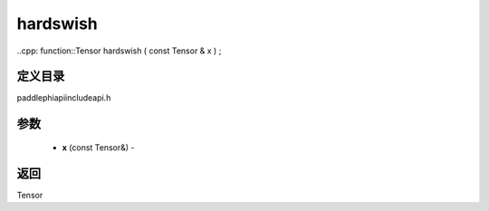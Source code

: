 .. _cn_api_paddle_experimental_hardswish:

hardswish
-------------------------------

..cpp: function::Tensor hardswish ( const Tensor & x ) ;

定义目录
:::::::::::::::::::::
paddle\phi\api\include\api.h

参数
:::::::::::::::::::::
	- **x** (const Tensor&) - 



返回
:::::::::::::::::::::
Tensor
